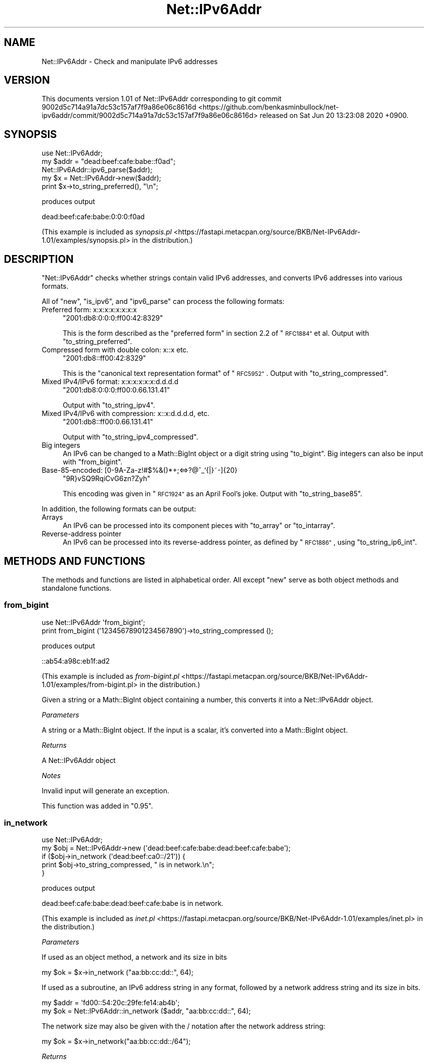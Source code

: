 .\" Automatically generated by Pod::Man 4.14 (Pod::Simple 3.40)
.\"
.\" Standard preamble:
.\" ========================================================================
.de Sp \" Vertical space (when we can't use .PP)
.if t .sp .5v
.if n .sp
..
.de Vb \" Begin verbatim text
.ft CW
.nf
.ne \\$1
..
.de Ve \" End verbatim text
.ft R
.fi
..
.\" Set up some character translations and predefined strings.  \*(-- will
.\" give an unbreakable dash, \*(PI will give pi, \*(L" will give a left
.\" double quote, and \*(R" will give a right double quote.  \*(C+ will
.\" give a nicer C++.  Capital omega is used to do unbreakable dashes and
.\" therefore won't be available.  \*(C` and \*(C' expand to `' in nroff,
.\" nothing in troff, for use with C<>.
.tr \(*W-
.ds C+ C\v'-.1v'\h'-1p'\s-2+\h'-1p'+\s0\v'.1v'\h'-1p'
.ie n \{\
.    ds -- \(*W-
.    ds PI pi
.    if (\n(.H=4u)&(1m=24u) .ds -- \(*W\h'-12u'\(*W\h'-12u'-\" diablo 10 pitch
.    if (\n(.H=4u)&(1m=20u) .ds -- \(*W\h'-12u'\(*W\h'-8u'-\"  diablo 12 pitch
.    ds L" ""
.    ds R" ""
.    ds C` ""
.    ds C' ""
'br\}
.el\{\
.    ds -- \|\(em\|
.    ds PI \(*p
.    ds L" ``
.    ds R" ''
.    ds C`
.    ds C'
'br\}
.\"
.\" Escape single quotes in literal strings from groff's Unicode transform.
.ie \n(.g .ds Aq \(aq
.el       .ds Aq '
.\"
.\" If the F register is >0, we'll generate index entries on stderr for
.\" titles (.TH), headers (.SH), subsections (.SS), items (.Ip), and index
.\" entries marked with X<> in POD.  Of course, you'll have to process the
.\" output yourself in some meaningful fashion.
.\"
.\" Avoid warning from groff about undefined register 'F'.
.de IX
..
.nr rF 0
.if \n(.g .if rF .nr rF 1
.if (\n(rF:(\n(.g==0)) \{\
.    if \nF \{\
.        de IX
.        tm Index:\\$1\t\\n%\t"\\$2"
..
.        if !\nF==2 \{\
.            nr % 0
.            nr F 2
.        \}
.    \}
.\}
.rr rF
.\" ========================================================================
.\"
.IX Title "Net::IPv6Addr 3"
.TH Net::IPv6Addr 3 "2020-06-20" "perl v5.32.0" "User Contributed Perl Documentation"
.\" For nroff, turn off justification.  Always turn off hyphenation; it makes
.\" way too many mistakes in technical documents.
.if n .ad l
.nh
.SH "NAME"
Net::IPv6Addr \- Check and manipulate IPv6 addresses
.SH "VERSION"
.IX Header "VERSION"
This documents version 1.01 of Net::IPv6Addr corresponding to
git commit 9002d5c714a91a7dc53c157af7f9a86e06c8616d <https://github.com/benkasminbullock/net-ipv6addr/commit/9002d5c714a91a7dc53c157af7f9a86e06c8616d> released on Sat Jun 20 13:23:08 2020 +0900.
.SH "SYNOPSIS"
.IX Header "SYNOPSIS"
.Vb 5
\&    use Net::IPv6Addr;
\&    my $addr = "dead:beef:cafe:babe::f0ad";
\&    Net::IPv6Addr::ipv6_parse($addr);
\&    my $x = Net::IPv6Addr\->new($addr);
\&    print $x\->to_string_preferred(), "\en";
.Ve
.PP
produces output
.PP
.Vb 1
\&    dead:beef:cafe:babe:0:0:0:f0ad
.Ve
.PP
(This example is included as \fIsynopsis.pl\fR <https://fastapi.metacpan.org/source/BKB/Net-IPv6Addr-1.01/examples/synopsis.pl> in the distribution.)
.SH "DESCRIPTION"
.IX Header "DESCRIPTION"
\&\f(CW\*(C`Net::IPv6Addr\*(C'\fR checks whether strings contain valid IPv6 addresses,
and converts IPv6 addresses into various formats.
.PP
All of \*(L"new\*(R", \*(L"is_ipv6\*(R", and \*(L"ipv6_parse\*(R" can
process the following formats:
.IP "Preferred form: x:x:x:x:x:x:x:x" 4
.IX Item "Preferred form: x:x:x:x:x:x:x:x"
\&\f(CW\*(C`2001:db8:0:0:0:ff00:42:8329\*(C'\fR
.Sp
This is the form described as the \*(L"preferred form\*(R" in section 2.2 of
\&\*(L"\s-1RFC1884\*(R"\s0 et al. Output with \*(L"to_string_preferred\*(R".
.IP "Compressed form with double colon: x::x etc." 4
.IX Item "Compressed form with double colon: x::x etc."
\&\f(CW\*(C`2001:db8::ff00:42:8329\*(C'\fR
.Sp
This is the \*(L"canonical text representation format\*(R" of \*(L"\s-1RFC5952\*(R"\s0.
Output with \*(L"to_string_compressed\*(R".
.IP "Mixed IPv4/IPv6 format: x:x:x:x:x:x:d.d.d.d" 4
.IX Item "Mixed IPv4/IPv6 format: x:x:x:x:x:x:d.d.d.d"
\&\f(CW\*(C`2001:db8:0:0:0:ff00:0.66.131.41\*(C'\fR
.Sp
Output with \*(L"to_string_ipv4\*(R".
.IP "Mixed IPv4/IPv6 with compression: x::x:d.d.d.d, etc." 4
.IX Item "Mixed IPv4/IPv6 with compression: x::x:d.d.d.d, etc."
\&\f(CW\*(C`2001:db8::ff00:0.66.131.41\*(C'\fR
.Sp
Output with \*(L"to_string_ipv4_compressed\*(R".
.IP "Big integers" 4
.IX Item "Big integers"
An IPv6 can be changed to a Math::BigInt object or a digit string
using \*(L"to_bigint\*(R". Big integers can also be input with
\&\*(L"from_bigint\*(R".
.IP "Base\-85\-encoded: [0\-9A\-Za\-z!#$%&()*+;<=>?@^_`{|}~\-]{20}" 4
.IX Item "Base-85-encoded: [0-9A-Za-z!#$%&()*+;<=>?@^_`{|}~-]{20}"
\&\f(CW\*(C`9R}vSQ9RqiCvG6zn?Zyh\*(C'\fR
.Sp
This encoding was given in \*(L"\s-1RFC1924\*(R"\s0 as an April Fool's joke. Output
with \*(L"to_string_base85\*(R".
.PP
In addition, the following formats can be output:
.IP "Arrays" 4
.IX Item "Arrays"
An IPv6 can be processed into its component pieces with \*(L"to_array\*(R"
or \*(L"to_intarray\*(R".
.IP "Reverse-address pointer" 4
.IX Item "Reverse-address pointer"
An IPv6 can be processed into its reverse-address pointer, as defined
by \*(L"\s-1RFC1886\*(R"\s0, using \*(L"to_string_ip6_int\*(R".
.SH "METHODS AND FUNCTIONS"
.IX Header "METHODS AND FUNCTIONS"
The methods and functions are listed in alphabetical order. All except
\&\*(L"new\*(R" serve as both object methods and standalone functions.
.SS "from_bigint"
.IX Subsection "from_bigint"
.Vb 2
\&    use Net::IPv6Addr \*(Aqfrom_bigint\*(Aq;
\&    print from_bigint (\*(Aq12345678901234567890\*(Aq)\->to_string_compressed ();
.Ve
.PP
produces output
.PP
.Vb 1
\&    ::ab54:a98c:eb1f:ad2
.Ve
.PP
(This example is included as \fIfrom\-bigint.pl\fR <https://fastapi.metacpan.org/source/BKB/Net-IPv6Addr-1.01/examples/from-bigint.pl> in the distribution.)
.PP
Given a string or a Math::BigInt object containing a number, this
converts it into a Net::IPv6Addr object.
.PP
\fIParameters\fR
.IX Subsection "Parameters"
.PP
A string or a Math::BigInt object. If the input is a scalar, it's
converted into a Math::BigInt object.
.PP
\fIReturns\fR
.IX Subsection "Returns"
.PP
A Net::IPv6Addr object
.PP
\fINotes\fR
.IX Subsection "Notes"
.PP
Invalid input will generate an exception.
.PP
This function was added in \*(L"0.95\*(R".
.SS "in_network"
.IX Subsection "in_network"
.Vb 5
\&    use Net::IPv6Addr;
\&    my $obj = Net::IPv6Addr\->new (\*(Aqdead:beef:cafe:babe:dead:beef:cafe:babe\*(Aq);
\&    if ($obj\->in_network (\*(Aqdead:beef:ca0::/21\*(Aq)) {
\&        print $obj\->to_string_compressed, " is in network.\en";
\&    }
.Ve
.PP
produces output
.PP
.Vb 1
\&    dead:beef:cafe:babe:dead:beef:cafe:babe is in network.
.Ve
.PP
(This example is included as \fIinet.pl\fR <https://fastapi.metacpan.org/source/BKB/Net-IPv6Addr-1.01/examples/inet.pl> in the distribution.)
.PP
\fIParameters\fR
.IX Subsection "Parameters"
.PP
If used as an object method, a network and its size in bits
.PP
.Vb 1
\&    my $ok = $x\->in_network ("aa:bb:cc:dd::", 64);
.Ve
.PP
If used as a subroutine, an IPv6 address string in any format,
followed by a network address string and its size in bits.
.PP
.Vb 2
\&    my $addr = \*(Aqfd00::54:20c:29fe:fe14:ab4b\*(Aq;
\&    my $ok = Net::IPv6Addr::in_network ($addr, "aa:bb:cc:dd::", 64);
.Ve
.PP
The network size may also be given with the / notation after the
network address string:
.PP
.Vb 1
\&    my $ok = $x\->in_network("aa:bb:cc:dd::/64");
.Ve
.PP
\fIReturns\fR
.IX Subsection "Returns"
.PP
A true value if the address \f(CW$x\fR is a member of the network given as
the argument, or false otherwise.
.PP
\fINotes\fR
.IX Subsection "Notes"
.PP
Invalid input will generate an exception.
.PP
Prior to version \*(L"0.9\*(R", this did not work correctly unless the net
size was a multiple of sixteen.
.SS "in_network_of_size"
.IX Subsection "in_network_of_size"
.Vb 3
\&    use Net::IPv6Addr \*(Aqin_network_of_size\*(Aq;
\&    my $obj = in_network_of_size (\*(Aqdead:beef:cafe:babe:dead:beef:cafe:babe\*(Aq, 42);
\&    print $obj\->to_string_compressed ();
.Ve
.PP
produces output
.PP
.Vb 1
\&    dead:beef:cac0::
.Ve
.PP
(This example is included as \fIinos.pl\fR <https://fastapi.metacpan.org/source/BKB/Net-IPv6Addr-1.01/examples/inos.pl> in the distribution.)
.PP
Given an input IPv6 address \f(CW$x\fR, this returns the \f(CW$n\fR
most-significant bits of \f(CW$x\fR as a new Net::IPv6Addr object.
.PP
\fIParameters\fR
.IX Subsection "Parameters"
.PP
If used as an object method, network size in bits:
.PP
.Vb 1
\&    my $obj = $x\->in_network_of_size (64);
.Ve
.PP
If used as a subroutine, an IPv6 address string in any format and a
network size in bits:
.PP
.Vb 1
\&    my $obj = in_network_of_size ($addr, 64);
.Ve
.PP
Network size may also be given with \f(CW\*(C`/\*(C'\fR notation:
.PP
.Vb 1
\&    my $obj = in_network_of_size ("$addr/64");
.Ve
.PP
\fIReturns\fR
.IX Subsection "Returns"
.PP
The \f(CW$n\fR most-significant bits of \f(CW$x\fR as a new Net::IPv6Addr object.
.PP
\fINotes\fR
.IX Subsection "Notes"
.PP
Invalid input will generate an exception.
.PP
Prior to version \*(L"0.9\*(R", this did not work correctly unless the net
size was a multiple of sixteen.
.SS "ipv6_chkip"
.IX Subsection "ipv6_chkip"
.Vb 1
\&    my $niok = ipv6_chkip (\*(Aqdead:beef:cafe:babe::f0ad\*(Aq);
.Ve
.PP
\fIParameters\fR
.IX Subsection "Parameters"
.PP
An IPv6 address string, without a prefix.
.PP
\fIReturns\fR
.IX Subsection "Returns"
.PP
A true value (a code reference for the parser for this \s-1IP\s0) if it's a
valid address; a false value (\f(CW\*(C`undef\*(C'\fR) if not.
.SS "ipv6_parse"
.IX Subsection "ipv6_parse"
.Vb 1
\&    my ($ni, $pl) = ipv6_parse (\*(Aqdead:beef:cafe:babe::f0ad\*(Aq);
.Ve
.PP
\fIParameters\fR
.IX Subsection "Parameters"
.PP
Either a string containing an IPv6 address string, which may also
include a \f(CW\*(C`/\*(C'\fR character and a numeric prefix length,
.PP
.Vb 1
\&    my ($x, $y) = ipv6_parse ("a::/24");
.Ve
.PP
or an IPv6 address string, with an optional second argument consisting
of a numeric prefix length:
.PP
.Vb 1
\&    my ($x, $y) = ipv6_parse(\*(Aqa::\*(Aq, \*(Aq24\*(Aq);
.Ve
.PP
\fIReturns\fR
.IX Subsection "Returns"
.PP
Called in array context, the return value is a list consisting of the
address string and the prefix, if it parses correctly. Called in
scalar context, the address and prefix are concatenated with \*(L"/\*(R".
.PP
\fINotes\fR
.IX Subsection "Notes"
.PP
Throws an exception on malformed input.
.SS "is_ipv6"
.IX Subsection "is_ipv6"
.Vb 1
\&    my $niok = is_ipv6 (\*(Aqdead:beef:cafe:babe::f0ad\*(Aq);
.Ve
.PP
\fIParameters\fR
.IX Subsection "Parameters"
.PP
Identical to \*(L"ipv6_parse\*(R".
.PP
\fIReturns\fR
.IX Subsection "Returns"
.PP
This returns the return value of \*(L"ipv6_parse\*(R", called in scalar
context, if it does parse out correctly, otherwise it returns
\&\f(CW\*(C`undef\*(C'\fR. Unlike \*(L"ipv6_parse\*(R", \f(CW\*(C`is_ipv6\*(C'\fR does not throw exceptions.
.SS "new"
.IX Subsection "new"
.Vb 1
\&    my $ni = Net::IPv6Addr\->new (\*(Aqdead:beef:cafe:babe::f0ad\*(Aq);
.Ve
.PP
Create a new Net::IPv6Addr object from a string. Internally, the
object is a blessed array reference containing the eight parts of the
address as integers.
.PP
\fIParameters\fR
.IX Subsection "Parameters"
.PP
A string to be interpreted as an IPv6 address.
.PP
\fIReturns\fR
.IX Subsection "Returns"
.PP
A \f(CW\*(C`Net::IPv6Addr\*(C'\fR object if successful.
.PP
\fINotes\fR
.IX Subsection "Notes"
.PP
Throws an exception if the string isn't a valid address.
.SS "to_array"
.IX Subsection "to_array"
.Vb 5
\&    use Net::IPv6Addr \*(Aqto_array\*(Aq;
\&    my @int = to_array (\*(Aqdead::beef\*(Aq);
\&    my $ipobj = Net::IPv6Addr\->new (\*(Aqdead::beef\*(Aq);
\&    my @int2 = $ipobj\->to_array ();
\&    print "@int\en@int2\en";
.Ve
.PP
produces output
.PP
.Vb 2
\&    dead 0000 0000 0000 0000 0000 0000 beef
\&    dead 0000 0000 0000 0000 0000 0000 beef
.Ve
.PP
(This example is included as \fIarray.pl\fR <https://fastapi.metacpan.org/source/BKB/Net-IPv6Addr-1.01/examples/array.pl> in the distribution.)
.PP
Convert an IPv6 address into an array of eight hexadecimal numbers.
.PP
\fIParameters\fR
.IX Subsection "Parameters"
.PP
If used as an object method, none; if used as a subroutine,
an IPv6 address string in any format.
.PP
\fIReturns\fR
.IX Subsection "Returns"
.PP
An array [0..7] of 16\-bit hexadecimal numbers (strings).
.PP
\fINotes\fR
.IX Subsection "Notes"
.PP
Invalid input will generate an exception.
.PP
See also \*(L"to_intarray\*(R" and \*(L"to_bigint\*(R".
.SS "to_bigint"
.IX Subsection "to_bigint"
.Vb 5
\&    use Net::IPv6Addr \*(Aqto_bigint\*(Aq;
\&    my $int = to_bigint (\*(Aqdead::beef\*(Aq);
\&    my $ipobj = Net::IPv6Addr\->new (\*(Aqdead::beef\*(Aq);
\&    my $int2 = $ipobj\->to_bigint ();
\&    print "$int\en$int2\en";
.Ve
.PP
produces output
.PP
.Vb 2
\&    295986882420777848964380943247191621359
\&    295986882420777848964380943247191621359
.Ve
.PP
(This example is included as \fIbigint.pl\fR <https://fastapi.metacpan.org/source/BKB/Net-IPv6Addr-1.01/examples/bigint.pl> in the distribution.)
.PP
Convert an IPv6 address into a Math::BigInt object containing the
\&\s-1IP\s0 address as a single number.
.PP
\fIParameters\fR
.IX Subsection "Parameters"
.PP
If used as an object method, none; if used as a subroutine,
an IPv6 address string in any format.
.PP
\fIReturns\fR
.IX Subsection "Returns"
.PP
The BigInt representation of the given IPv6 address.
.PP
\fINotes\fR
.IX Subsection "Notes"
.PP
Invalid input will generate an exception.
.PP
See also \*(L"from_bigint\*(R", \*(L"to_intarray\*(R" and \*(L"to_array\*(R".
.SS "to_intarray"
.IX Subsection "to_intarray"
.Vb 5
\&    use Net::IPv6Addr \*(Aqto_array\*(Aq;
\&    my @int = to_array (\*(Aqdead::beef\*(Aq);
\&    my $ipobj = Net::IPv6Addr\->new (\*(Aqdead::beef\*(Aq);
\&    my @int2 = $ipobj\->to_array ();
\&    print "@int\en@int2\en";
.Ve
.PP
produces output
.PP
.Vb 2
\&    dead 0000 0000 0000 0000 0000 0000 beef
\&    dead 0000 0000 0000 0000 0000 0000 beef
.Ve
.PP
(This example is included as \fIarray.pl\fR <https://fastapi.metacpan.org/source/BKB/Net-IPv6Addr-1.01/examples/array.pl> in the distribution.)
.PP
Convert an IPv6 address into an array of eight integer numbers.
.PP
\fIParameters\fR
.IX Subsection "Parameters"
.PP
If used as an object method, none; if used as a subroutine,
an IPv6 address string in any format.
.PP
\fIReturns\fR
.IX Subsection "Returns"
.PP
An array [0..7] of numbers.
.PP
\fINotes\fR
.IX Subsection "Notes"
.PP
Invalid input will generate an exception.
.PP
See also \*(L"to_array\*(R" and \*(L"to_bigint\*(R".
.SS "to_string_base85"
.IX Subsection "to_string_base85"
\fIParameters\fR
.IX Subsection "Parameters"
.PP
If used as an object method, none; if used as a subroutine,
an IPv6 address string in any format.
.PP
\fIReturns\fR
.IX Subsection "Returns"
.PP
The IPv6 address in the style detailed by \*(L"\s-1RFC1924\*(R"\s0.
.PP
\fINotes\fR
.IX Subsection "Notes"
.PP
Invalid input will generate an exception.
.PP
The base 85 encoding described in \*(L"\s-1RFC1924\*(R"\s0 was an April Fool's
joke.
.SS "to_string_compressed"
.IX Subsection "to_string_compressed"
.Vb 2
\&    use Net::IPv6Addr \*(Aqto_string_compressed\*(Aq;
\&    print to_string_compressed (\*(Aqdead:beef:0000:0000:0000:0000:cafe:babe\*(Aq);
.Ve
.PP
produces output
.PP
.Vb 1
\&    dead:beef::cafe:babe
.Ve
.PP
(This example is included as \fIcompressed.pl\fR <https://fastapi.metacpan.org/source/BKB/Net-IPv6Addr-1.01/examples/compressed.pl> in the distribution.)
.PP
This provides the \*(L"canonical text representation format\*(R" of
\&\*(L"\s-1RFC5952\*(R"\s0.
.PP
\fIParameters\fR
.IX Subsection "Parameters"
.PP
If used as an object method, none; if used as a subroutine,
an IPv6 address string in any format.
.PP
\fIReturns\fR
.IX Subsection "Returns"
.PP
The IPv6 address in the \*(L"compressed\*(R" (\*(L"\s-1RFC1884\*(R"\s0 et al.) or
\&\*(L"canonical\*(R" (\*(L"\s-1RFC5952\*(R"\s0) format. Hexadecimal numbers are reduced to
lower case, consecutive zero elements are reduced to double colons,
and leading zeros are removed from strings of hexadecimal digits. All
treatment of ambiguities is as per \s-1RFC5952.\s0 (See
\&\fIt/rfc5952.t\fR <https://fastapi.metacpan.org/source/BKB/Net-IPv6Addr-1.01/t/rfc5952.t> for tests.)
.PP
\fINotes\fR
.IX Subsection "Notes"
.PP
Invalid input will generate an exception.
.SS "to_string_ip6_int"
.IX Subsection "to_string_ip6_int"
.Vb 5
\&    use Net::IPv6Addr \*(Aqto_string_ip6_int\*(Aq;
\&    my $s = to_string_ip6_int (\*(Aqdead::beef\*(Aq);
\&    my $ipobj = Net::IPv6Addr\->new (\*(Aqdead::beef\*(Aq);
\&    my $s2 = $ipobj\->to_string_ip6_int ();
\&    print "$s\en$s2\en";
.Ve
.PP
produces output
.PP
.Vb 2
\&    f.e.e.b.0.0.0.0.0.0.0.0.0.0.0.0.0.0.0.0.0.0.0.0.0.0.0.0.d.a.e.d.IP6.INT.
\&    f.e.e.b.0.0.0.0.0.0.0.0.0.0.0.0.0.0.0.0.0.0.0.0.0.0.0.0.d.a.e.d.IP6.INT.
.Ve
.PP
(This example is included as \fIstring\-ip6\-int.pl\fR <https://fastapi.metacpan.org/source/BKB/Net-IPv6Addr-1.01/examples/string-ip6-int.pl> in the distribution.)
.PP
\fIParameters\fR
.IX Subsection "Parameters"
.PP
If used as an object method, none; if used as a subroutine,
an IPv6 address string in any format.
.PP
\fIReturns\fR
.IX Subsection "Returns"
.PP
The reverse-address pointer as defined by \*(L"\s-1RFC1886\*(R"\s0.
.PP
\fINotes\fR
.IX Subsection "Notes"
.PP
Invalid input will generate an exception.
.PP
The reverse process of converting these into Net::IPv6Addr objects is
not supported.
.SS "to_string_ipv4"
.IX Subsection "to_string_ipv4"
.Vb 2
\&    use Net::IPv6Addr \*(Aq:all\*(Aq;
\&    print to_string_ipv4_compressed (\*(Aqdead:beef:0:3:2:1:cafe:babe\*(Aq);
.Ve
.PP
produces output
.PP
.Vb 1
\&    dead:beef::3:2:1:202.254.186.190
.Ve
.PP
(This example is included as \fIto\-string\-ipv4.pl\fR <https://fastapi.metacpan.org/source/BKB/Net-IPv6Addr-1.01/examples/to-string-ipv4.pl> in the distribution.)
.PP
\fIParameters\fR
.IX Subsection "Parameters"
.PP
If used as an object method, none; if used as a subroutine,
an IPv6 address string in any format.
.PP
\fIReturns\fR
.IX Subsection "Returns"
.PP
The IPv6 address in the IPv4 format detailed by \*(L"\s-1RFC1884\*(R"\s0 et al.
.PP
\fINotes\fR
.IX Subsection "Notes"
.PP
When used as a subroutine, invalid input will generate an exception.
.PP
From version \*(L"0.95\*(R", this allows any IPv6 address to be produced, not
just the restricted forms allowed previously.
.SS "to_string_ipv4_compressed"
.IX Subsection "to_string_ipv4_compressed"
.Vb 2
\&    use Net::IPv6Addr \*(Aq:all\*(Aq;
\&    print to_string_ipv4_compressed (\*(Aqdead:beef:0:3:2:1:cafe:babe\*(Aq);
.Ve
.PP
produces output
.PP
.Vb 1
\&    dead:beef::3:2:1:202.254.186.190
.Ve
.PP
(This example is included as \fIto\-string\-ipv4\-comp.pl\fR <https://fastapi.metacpan.org/source/BKB/Net-IPv6Addr-1.01/examples/to-string-ipv4-comp.pl> in the distribution.)
.PP
\fIParameters\fR
.IX Subsection "Parameters"
.PP
If used as an object method, none; if used as a subroutine,
an IPv6 address string in any format.
.PP
\fIReturns\fR
.IX Subsection "Returns"
.PP
The IPv6 address in the compressed IPv4 format detailed by
\&\*(L"\s-1RFC1884\*(R"\s0 et al.
.PP
\fINotes\fR
.IX Subsection "Notes"
.PP
When used as a subroutine, invalid input will generate an exception.
.PP
From version \*(L"0.95\*(R", this allows any IPv6 address to be produced,
not just the restricted forms allowed previously.
.SS "to_string_preferred"
.IX Subsection "to_string_preferred"
.Vb 2
\&    use Net::IPv6Addr \*(Aqto_string_preferred\*(Aq;
\&    print to_string_preferred (\*(Aqdead:beef:cafe:babe::f0ad\*(Aq);
.Ve
.PP
produces output
.PP
.Vb 1
\&    dead:beef:cafe:babe:0:0:0:f0ad
.Ve
.PP
(This example is included as \fIpreferred.pl\fR <https://fastapi.metacpan.org/source/BKB/Net-IPv6Addr-1.01/examples/preferred.pl> in the distribution.)
.PP
\fIParameters\fR
.IX Subsection "Parameters"
.PP
If used as an object method, none; if used as a subroutine,
an IPv6 address string in any format.
.PP
\fIReturns\fR
.IX Subsection "Returns"
.PP
The IPv6 address, formatted in the \*(L"preferred\*(R" way (as detailed by
\&\*(L"\s-1RFC1884\*(R"\s0 et al).
.PP
\fINotes\fR
.IX Subsection "Notes"
.PP
Invalid input will generate an exception.
.SH "EXPORTS"
.IX Header "EXPORTS"
As of version 1.01, \*(L"from_bigint\*(R", \*(L"in_network\*(R", \*(L"in_network_of_size\*(R", \*(L"ipv6_chkip\*(R", \*(L"ipv6_parse\*(R", \*(L"is_ipv6\*(R", \*(L"to_array\*(R", \*(L"to_bigint\*(R", \*(L"to_intarray\*(R", \*(L"to_string_base85\*(R", \*(L"to_string_compressed\*(R", \*(L"to_string_ip6_int\*(R", \*(L"to_string_ipv4\*(R", \*(L"to_string_ipv4_compressed\*(R", \*(L"to_string_preferred\*(R" may
be exported on demand. All the exported functions may be exported
using
.PP
.Vb 1
\&    use Net::IPv6Addr \*(Aq:all\*(Aq;
.Ve
.SH "DEPENDENCIES"
.IX Header "DEPENDENCIES"
.IP "Net::IPv4Addr" 4
.IX Item "Net::IPv4Addr"
This is used to parse IPv4 addresses.
.IP "Math::Base85" 4
.IX Item "Math::Base85"
This is used to parse \*(L"\s-1RFC1924\*(R"\s0 (April Fool's) addresses.
.IP "Math::BigInt" 4
.IX Item "Math::BigInt"
This is used by the \*(L"\s-1RFC1924\*(R"\s0 (April Fool's) address routines and by
\&\*(L"to_bigint\*(R" and \*(L"from_bigint\*(R".
.SS "Reverse dependencies"
.IX Subsection "Reverse dependencies"
Search grep.cpan.me for uses of this module <http://grep.cpan.me/?q=Net%3A%3AIPv6Addr%5Cb>
.SH "SEE ALSO"
.IX Header "SEE ALSO"
.SS "RFCs"
.IX Subsection "RFCs"
The following RFCs (requests for comment, internet standards
documentation) contain information on IPv6.
.PP
\fIAddressing Architecture series\fR
.IX Subsection "Addressing Architecture series"
.PP
These are all the same standard, with updates. The most recent one is
the active one.
.IP "\s-1RFC1884\s0 <https://www.rfc-editor.org/rfc/rfc1884.txt>" 4
.IX Item "RFC1884 <https://www.rfc-editor.org/rfc/rfc1884.txt>"
\&\fIIPv6 Addressing Architecture\fR \- December 1995
.IP "\s-1RFC2373\s0 <https://www.rfc-editor.org/rfc/rfc2373.txt>" 4
.IX Item "RFC2373 <https://www.rfc-editor.org/rfc/rfc2373.txt>"
\&\fI\s-1IP\s0 Version 6 Addressing Architecture\fR \- July 1998
.IP "\s-1RFC3513\s0 <https://www.rfc-editor.org/rfc/rfc3513.txt>" 4
.IX Item "RFC3513 <https://www.rfc-editor.org/rfc/rfc3513.txt>"
\&\fIInternet Protocol Version 6 (IPv6) Addressing Architecture\fR \- April 2003
.IP "\s-1RFC4291\s0 <https://www.rfc-editor.org/rfc/rfc4291.txt>" 4
.IX Item "RFC4291 <https://www.rfc-editor.org/rfc/rfc4291.txt>"
\&\fI\s-1IP\s0 Version 6 Addressing Architecture\fR \- February 2006
.PP
\fIOther\fR
.IX Subsection "Other"
.IP "\s-1RFC1886\s0 <https://www.rfc-editor.org/rfc/rfc1886.txt>" 4
.IX Item "RFC1886 <https://www.rfc-editor.org/rfc/rfc1886.txt>"
\&\fI\s-1DNS\s0 Extensions to support \s-1IP\s0 version 6\fR \- December 1995
.IP "\s-1RFC1924\s0 <https://www.rfc-editor.org/rfc/rfc1924.txt>" 4
.IX Item "RFC1924 <https://www.rfc-editor.org/rfc/rfc1924.txt>"
\&\fIA Compact Representation of IPv6 Addresses\fR \- 1 April 1996
.Sp
This was an April Fool's joke.
.IP "\s-1RFC5952\s0 <https://www.rfc-editor.org/rfc/rfc5952.txt>" 4
.IX Item "RFC5952 <https://www.rfc-editor.org/rfc/rfc5952.txt>"
\&\fIA Recommendation for IPv6 Address Text Representation\fR \- August 2010
.Sp
This contains a \*(L"recommendation for a canonical text representation
format of IPv6 addresses\*(R" which corresponds to the output of
\&\*(L"to_string_compressed\*(R" in this module.
.PP
The links go to the plain text online versions of the RFCs.
.SS "Other \s-1CPAN\s0 modules"
.IX Subsection "Other CPAN modules"
There are a very large number of \s-1CPAN\s0 modules which deal with IPv6
addresses. The following list gives all the ones I know about which
overlap with this module, in alphabetical order.
.IP "Data::Validate::IP" 4
.IX Item "Data::Validate::IP"
This module uses Socket to validate \s-1IP\s0 addresses. It offers a
number of facilities for special-purpose sub networks, like
\&\f(CW\*(C`is_discard_ipv6\*(C'\fR, which are not offered in Net::IPv6Addr.
.IP "IPv6::Address" 4
.IX Item "IPv6::Address"
Its description says \*(L"A pure Perl IPv6 address manipulation
library. Emphasis on manipulation of prefixes and addresses.\*(R"
.Sp
It insists on having a prefix with the \s-1IP\s0 address, so
.Sp
.Vb 1
\&    my $ipv6 = IPv6::Address\->new (\*(Aq2001:0:0:1:0:0:0:1\*(Aq);
.Ve
.Sp
actually fails, you have to use
.Sp
.Vb 1
\&    my $ipv6 = IPv6::Address\->new (\*(Aq2001:0:0:1:0:0:0:1/64\*(Aq);
.Ve
.IP "Net::IP" 4
.IX Item "Net::IP"
Features binary IPs (strings like '101001'), etc.
.IP "Net::IP::Minimal" 4
.IX Item "Net::IP::Minimal"
It's a simplified version of \*(L"Net::IP\*(R".
.IP "Net::IPAddress::Util" 4
.IX Item "Net::IPAddress::Util"
It's a \*(L"Version-agnostic representation of an \s-1IP\s0 address\*(R". I have not
tried this module.
.IP "Net::IPv6Address" 4
.IX Item "Net::IPv6Address"
This module is broken and strongly not recommended.
.IP "NetAddr::IP" 4
.IX Item "NetAddr::IP"
.PD 0
.IP "NetAddr::IP::Lite" 4
.IX Item "NetAddr::IP::Lite"
.PD
These are two things in the same distribution. The documentation is
quite offputting, but there are a lot of users of the module and stars
on metacpan.
.IP "Regexp::IPv6" 4
.IX Item "Regexp::IPv6"
This module consists of a regex for validating IPv6s. Because this
module had a lot more and better tests than Net::IPv6Addr, I included
the tests and one regex from \f(CW\*(C`Regexp::IPv6\*(C'\fR in this module. (See
\&\fIt/Regexp\-IPv6.t\fR <https://fastapi.metacpan.org/source/BKB/Net-IPv6Addr-1.01/t/Regexp-IPv6.t>) Unlike \f(CW\*(C`Net::IPv6Addr\*(C'\fR,
\&\f(CW\*(C`Regexp::IPv6\*(C'\fR disallows \f(CW\*(C`::\*(C'\fR, \*(L"the unspecified addresses\*(R". See the
module's documentation for details.
.SS "Other"
.IX Subsection "Other"
.IP "Online validator" 4
.IX Item "Online validator"
<https://www.helpsystems.com/intermapper/ipv6\-test\-address\-validation>
.SH "HISTORY"
.IX Header "HISTORY"
This module was originally written by Tony Monroe in 2001 to simplify
the task of maintaining \s-1DNS\s0 records after he set himself up with
Freenet6.
.PP
In 2017 the module was adopted by Ben Bullock with the help of Neil
Bowers as part of \*(L"\s-1CPAN\s0 day\*(R". Significant changes to the module since
then include the following:
.IP "1.0" 4
.IX Item "1.0"
Checking of base 85 addresses and prefixes was made stricter in
response to user complaints.
.IP "0.95" 4
.IX Item "0.95"
The \*(L"from_bigint\*(R" method was added and the documentation updated to
reflect the current internet standards.
.Sp
The restriction on mixed address inputs removed in \*(L"0.92\*(R" was also
removed in the output routines \*(L"to_string_ipv4\*(R" and
\&\*(L"to_string_ipv4_compressed\*(R".
.IP "0.92" 4
.IX Item "0.92"
The valid format consisting of a compressed-but-non-zero six-element
IPv6 followed by an IPv4, such as \f(CW\*(C`fe80::204:61ff:254.157.241.86\*(C'\fR, is
accepted by the module.
.IP "0.9" 4
.IX Item "0.9"
\&\*(L"in_network\*(R" and \*(L"in_network_of_size\*(R" were fixed to allow more
kinds of previxes.
.IP "0.8" 4
.IX Item "0.8"
Exporting of some functions was added. Prior to this, everything had
to be done fully-qualified, as in
\&\f(CW\*(C`Net::IPv6Addr::to_string_compressed\*(C'\fR.
.SH "AUTHOR"
.IX Header "AUTHOR"
Tony Monroe(*)
.PP
The module's interface resembles Net::IPv4Addr by Francis
J. Lacoste <francis dot lacoste at iNsu dot \s-1COM\s0>.
.PP
Some fixes and subroutines from Jyrki Soini <jyrki dot soini
at sonera dot com>.
.PP
(*) The current module maintainer (\s-1BKB\s0) does not have any contact
information for Tony Monroe. Those wishing to contact him can do so
via Neil Bowers (see his \s-1CPAN\s0 user page for contact
details <https://metacpan.org/author/NEILB>).
.SH "LICENSE"
.IX Header "LICENSE"
This distribution is copyright (c) 2001\-2002 Tony Monroe.  All rights
reserved.  This software is distributed under the same license terms
as Perl itself.  This software comes with \s-1NO WARRANTIES WHATSOEVER,\s0
express, implied, or otherwise.
